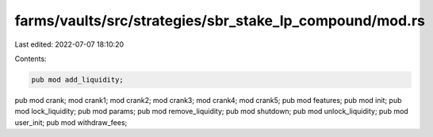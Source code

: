 farms/vaults/src/strategies/sbr_stake_lp_compound/mod.rs
========================================================

Last edited: 2022-07-07 18:10:20

Contents:

.. code-block:: rs

    pub mod add_liquidity;
pub mod crank;
mod crank1;
mod crank2;
mod crank3;
mod crank4;
mod crank5;
pub mod features;
pub mod init;
pub mod lock_liquidity;
pub mod params;
pub mod remove_liquidity;
pub mod shutdown;
pub mod unlock_liquidity;
pub mod user_init;
pub mod withdraw_fees;


